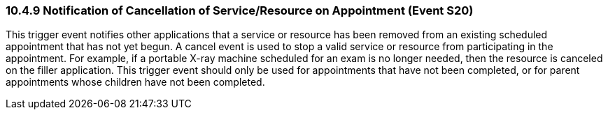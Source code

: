 === 10.4.9 Notification of Cancellation of Service/Resource on Appointment (Event S20)

This trigger event notifies other applications that a service or resource has been removed from an existing scheduled appointment that has not yet begun. A cancel event is used to stop a valid service or resource from participating in the appointment. For example, if a portable X-ray machine scheduled for an exam is no longer needed, then the resource is canceled on the filler application. This trigger event should only be used for appointments that have not been completed, or for parent appointments whose children have not been completed.

